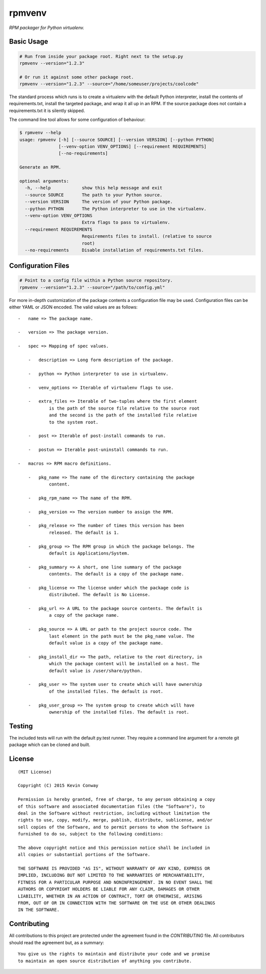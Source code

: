 =======
rpmvenv
=======

*RPM packager for Python virtualenv.*

Basic Usage
===========

.. code-block:: shell

    # Run from inside your package root. Right next to the setup.py
    rpmvenv --version="1.2.3"

    # Or run it against some other package root.
    rpmvenv --version="1.2.3" --source="/home/someuser/projects/coolcode"

The standard process which runs is to create a virtualenv with the default
Python interpreter, install the contents of requirements.txt, install the
targeted package, and wrap it all up in an RPM. If the source package does
not contain a requirements.txt it is silently skipped.

The command line tool allows for some configuration of behaviour:

.. code-block:: shell

    $ rpmvenv --help
    usage: rpmvenv [-h] [--source SOURCE] [--version VERSION] [--python PYTHON]
                   [--venv-option VENV_OPTIONS] [--requirement REQUIREMENTS]
                   [--no-requirements]

    Generate an RPM.

    optional arguments:
      -h, --help            show this help message and exit
      --source SOURCE       The path to your Python source.
      --version VERSION     The version of your Python package.
      --python PYTHON       The Python interpreter to use in the virtualenv.
      --venv-option VENV_OPTIONS
                            Extra flags to pass to virtualenv.
      --requirement REQUIREMENTS
                            Requirements files to install. (relative to source
                            root)
      --no-requirements     Disable installation of requirements.txt files.

Configuration Files
===================

.. code-block:: shell

    # Point to a config file within a Python source repository.
    rpmvenv --version="1.2.3" --source="/path/to/config.yml"

For more in-depth customization of the package contents a configuration file
may be used. Configuration files can be either YAML or JSON encoded. The valid
values are as follows::

    -   name => The package name.

    -   version => The package version.

    -   spec => Mapping of spec values.

        -   description => Long form description of the package.

        -   python => Python interpreter to use in virtualenv.

        -   venv_options => Iterable of virtualenv flags to use.

        -   extra_files => Iterable of two-tuples where the first element
                is the path of the source file relative to the source root
                and the second is the path of the installed file relative
                to the system root.

        -   post => Iterable of post-install commands to run.

        -   postun => Iterable post-uninstall commands to run.

    -   macros => RPM macro definitions.

        -   pkg_name => The name of the directory containing the package
                content.

        -   pkg_rpm_name => The name of the RPM.

        -   pkg_version => The version number to assign the RPM.

        -   pkg_release => The number of times this version has been
                released. The default is 1.

        -   pkg_group => The RPM group in which the package belongs. The
                default is Applications/System.

        -   pkg_summary => A short, one line summary of the package
                contents. The default is a copy of the package name.

        -   pkg_license => The license under which the package code is
                distributed. The default is No License.

        -   pkg_url => A URL to the package source contents. The default is
                a copy of the package name.

        -   pkg_source => A URL or path to the project source code. The
                last element in the path must be the pkg_name value. The
                default value is a copy of the package name.

        -   pkg_install_dir => The path, relative to the root directory, in
                which the package content will be installed on a host. The
                default value is /user/share/python.

        -   pkg_user => The system user to create which will have ownership
                of the installed files. The default is root.

        -   pkg_user_group => The system group to create which will have
                ownership of the installed files. The default is root.

Testing
=======

The included tests will run with the default py.test runner. They require a
command line argument for a remote git package which can be cloned and built.

License
=======

::

    (MIT License)

    Copyright (C) 2015 Kevin Conway

    Permission is hereby granted, free of charge, to any person obtaining a copy
    of this software and associated documentation files (the "Software"), to
    deal in the Software without restriction, including without limitation the
    rights to use, copy, modify, merge, publish, distribute, sublicense, and/or
    sell copies of the Software, and to permit persons to whom the Software is
    furnished to do so, subject to the following conditions:

    The above copyright notice and this permission notice shall be included in
    all copies or substantial portions of the Software.

    THE SOFTWARE IS PROVIDED "AS IS", WITHOUT WARRANTY OF ANY KIND, EXPRESS OR
    IMPLIED, INCLUDING BUT NOT LIMITED TO THE WARRANTIES OF MERCHANTABILITY,
    FITNESS FOR A PARTICULAR PURPOSE AND NONINFRINGEMENT. IN NO EVENT SHALL THE
    AUTHORS OR COPYRIGHT HOLDERS BE LIABLE FOR ANY CLAIM, DAMAGES OR OTHER
    LIABILITY, WHETHER IN AN ACTION OF CONTRACT, TORT OR OTHERWISE, ARISING
    FROM, OUT OF OR IN CONNECTION WITH THE SOFTWARE OR THE USE OR OTHER DEALINGS
    IN THE SOFTWARE.


Contributing
============

All contributions to this project are protected under the agreement found in
the `CONTRIBUTING` file. All contributors should read the agreement but, as
a summary::

    You give us the rights to maintain and distribute your code and we promise
    to maintain an open source distribution of anything you contribute.
